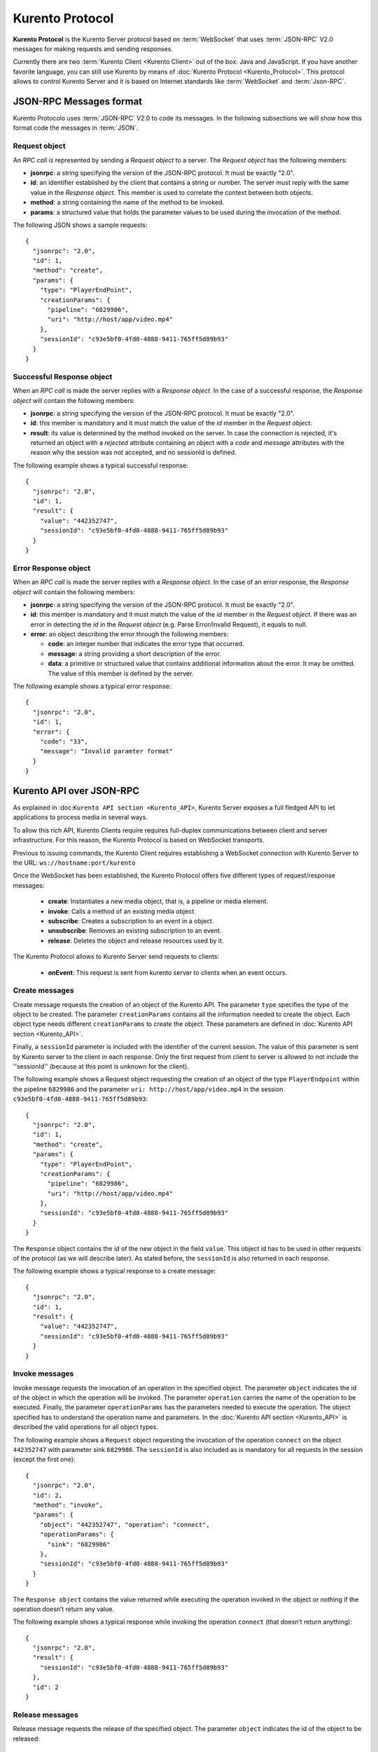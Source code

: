 .. _kurentoprotocol:

%%%%%%%%%%%%%%%%
Kurento Protocol
%%%%%%%%%%%%%%%%

.. highlight:: json

**Kurento Protocol** is the Kurento Server protocol based on :term:`WebSocket`
that uses :term:`JSON-RPC` V2.0 messages for making requests and sending
responses.

Currently there are two :term:`Kurento Client <Kurento Client>` out of the box:
Java and JavaScript. If you have another favorite language, you can still use
Kurento by means of :doc:`Kurento Protocol <Kurento_Protocol>`. This protocol
allows to control Kurento Server and it is based on Internet standards like
:term:`WebSocket` and :term:`Json-RPC`.


JSON-RPC Messages format
========================

Kurento Protocolo uses :term:`JSON-RPC` V2.0 to code its messages. In the
following subsections we will show how this format code the messages in
:term:`JSON`.

Request object
~~~~~~~~~~~~~~

An *RPC call* is represented by sending a *Request object* to a server. The
*Request object* has the following members:

-  **jsonrpc**: a string specifying the version of the JSON-RPC protocol. It
   must be exactly "2.0".
-  **id**: an identifier established by the client that contains a string or
   number. The server must reply with the same value in the *Response object*.
   This member is used to correlate the context between both objects.
-  **method**: a string containing the name of the method to be invoked.
-  **params**: a structured value that holds the parameter values to be used
   during the invocation of the method.

The following JSON shows a sample requests::

    {
      "jsonrpc": "2.0",
      "id": 1,
      "method": "create",
      "params": {
        "type": "PlayerEndPoint",
        "creationParams": {
          "pipeline": "6829986",
          "uri": "http://host/app/video.mp4"
        },
        "sessionId": "c93e5bf0-4fd0-4888-9411-765ff5d89b93"
      }
    }

Successful Response object
~~~~~~~~~~~~~~~~~~~~~~~~~~

When an *RPC call* is made the server replies with a *Response object*. In the
case of a successful response, the *Response object* will contain the following
members:

-  **jsonrpc**: a string specifying the version of the JSON-RPC protocol. It
   must be exactly "2.0".
-  **id**: this member is mandatory and it must match the value of the *id*
   member in the *Request object*.
-  **result**: its value is determined by the method invoked on the server.
   In case the connection is rejected, it's returned an object with a
   *rejected* attribute containing an object with a *code* and *message*
   attributes with the reason why the session was not accepted, and no
   sessionId is defined.

The following example shows a typical successful response::

    {
      "jsonrpc": "2.0",
      "id": 1,
      "result": {
        "value": "442352747",
        "sessionId": "c93e5bf0-4fd0-4888-9411-765ff5d89b93"
      }
    }

Error Response object
~~~~~~~~~~~~~~~~~~~~~

When an *RPC call* is made the server replies with a *Response object*. In the
case of an error response, the *Response object* will contain the following
members:

-  **jsonrpc**: a string specifying the version of the JSON-RPC protocol. It
   must be exactly "2.0".
-  **id**: this member is mandatory and it must match the value of the *id*
   member in the *Request object*. If there was an error in detecting the *id*
   in the *Request object* (e.g. Parse Error/Invalid Request), it equals to
   null.
-  **error**: an object describing the error through the following members:

   -  **code**: an integer number that indicates the error type that
      occurred.
   -  **message**: a string providing a short description of the error.
   -  **data**: a primitive or structured value that contains additional
      information about the error. It may be omitted. The value of this member
      is defined by the server.

The following example shows a typical error response::

    {
      "jsonrpc": "2.0",
      "id": 1,
      "error": {
        "code": "33",
        "message": "Invalid paramter format"
      }
    }

Kurento API over JSON-RPC
=========================

As explained in :doc:``Kurento API section <Kurento_API>``, Kurento Server
exposes a full fledged API to let applications to process media in several ways.

To allow this rich API, Kurento Clients require requires full-duplex
communications between client and server infrastructure. For this reason, the
Kurento Protocol is based on WebSocket transports.

Previous to issuing commands, the Kurento Client requires establishing a
WebSocket connection with Kurento Server to the URL:
``ws://hostname:port/kurento``

Once the WebSocket has been established, the Kurento Protocol offers five
different types of request/response messages:
 - **create**: Instantiates a new media object, that is, a pipeline or media
   element.
 - **invoke**: Calls a method of an existing media object.
 - **subscribe**: Creates a subscription to an event in a object.
 - **unsubscribe**: Removes an existing subscription to an event.
 - **release**: Deletes the object and release resources used by it.

The Kurento Protocol allows to Kurento Server send requests to clients:

 - **onEvent**: This request is sent from kurento server to clients when an
   event occurs.

Create messages
~~~~~~~~~~~~~~~

Create message requests the creation of an object of the Kurento API. The
parameter ``type`` specifies the type of the object to be created. The
parameter ``creationParams`` contains all the information needed to create the
object. Each object type needs different ``creationParams`` to create the
object. These parameters are defined in
:doc:`Kurento API section <Kurento_API>`.

Finally, a ``sessionId`` parameter is included with the identifier of the
current session. The value of this parameter is sent by Kurento server to the
client in each response. Only the first request from client to server is
allowed to not include the ''sessionId'' (because at this point is unknown for
the client).

The following example shows a Request object requesting the creation of an
object of the type ``PlayerEndpoint`` within the pipeline ``6829986`` and the
parameter ``uri: http://host/app/video.mp4`` in the session
``c93e5bf0-4fd0-4888-9411-765ff5d89b93``::

    {
      "jsonrpc": "2.0",
      "id": 1,
      "method": "create",
      "params": {
        "type": "PlayerEndPoint",
        "creationParams": {
          "pipeline": "6829986",
          "uri": "http://host/app/video.mp4"
        },
        "sessionId": "c93e5bf0-4fd0-4888-9411-765ff5d89b93"
      }
    }

The ``Response`` object contains the id of the new object in the field
``value``. This object id has to be used in other requests of the protocol (as
we will describe later). As stated before, the ``sessionId`` is also returned
in each response.

The following example shows a typical response to a create message::

    {
      "jsonrpc": "2.0",
      "id": 1,
      "result": {
        "value": "442352747",
        "sessionId": "c93e5bf0-4fd0-4888-9411-765ff5d89b93"
      }
    }

Invoke messages
~~~~~~~~~~~~~~~

Invoke message requests the invocation of an operation in the specified object.
The parameter ``object`` indicates the id of the object in which the operation
will be invoked. The parameter ``operation`` carries the name of the operation
to be executed. Finally, the parameter ``operationParams`` has the parameters
needed to execute the operation. The object specified has to understand the
operation name and parameters. In the :doc:`Kurento API section <Kurento_API>`
is described the valid operations for all object types.

The following example shows a ``Request`` object requesting the invocation of
the operation ``connect`` on the object ``442352747`` with parameter sink
``6829986``. The ``sessionId`` is also included as is mandatory for all
requests in the session (except the first one)::

    {
      "jsonrpc": "2.0",
      "id": 2,
      "method": "invoke",
      "params": {
        "object": "442352747", "operation": "connect",
        "operationParams": {
          "sink": "6829986"
        },
        "sessionId": "c93e5bf0-4fd0-4888-9411-765ff5d89b93"
      }
    }

The ``Response object`` contains the value returned while executing the
operation invoked in the object or nothing if the operation doesn’t return any
value.

The following example shows a typical response while invoking the operation
``connect`` (that doesn’t return anything)::

    {
      "jsonrpc": "2.0",
      "result": {
        "sessionId": "c93e5bf0-4fd0-4888-9411-765ff5d89b93"
      },
      "id": 2
    }

Release messages
~~~~~~~~~~~~~~~~

Release message requests the release of the specified object. The parameter
``object`` indicates the id of the object to be released::

    {
      "jsonrpc": "2.0",
      "id": 3,
      "method": "release",
      "params": {
        "object": "442352747",
        "sessionId": "c93e5bf0-4fd0-4888-9411-765ff5d89b93"
      }
    }

The ``Response`` object only contains the ``sessionID``. The following example
shows the typical response of a release request::

    {
      "jsonrpc":"2.0",
      "id":3,
      "result": {
        "sessionId":"c93e5bf0-4fd0-4888-9411-765ff5d89b93"
      }
    }

Subscribe messages
~~~~~~~~~~~~~~~~~~

Subscribe message requests the subscription to a certain kind of events in the
specified object. The parameter ``object`` indicates the id of the object to
subscribe for events. The parameter ``type`` specifies the type of the events.
If a client is subscribed for a certain type of events in an object, each time
an event is fired in this object, a request with method ``onEvent`` is sent
from kurento Server to the client. This kind of request is described few
sections later.

The following example shows a ``Request`` object requesting the subscription of
the event type ``EndOfStream`` on the object ``311861480``. The ``sessionId``
is also included::

    {
      "jsonrpc":"2.0",
      "id":4,
      "method":"subscribe",
      "params":{
        "object":"311861480",
        "type":"EndOfStream",
        "sessionId":"c93e5bf0-4fd0-4888-9411-765ff5d89b93"
      }
    }

The ``Response`` object contains the subscription identifier. This value can be
used later to remove this subscription.

The following example shows the response of subscription request. The ``value``
attribute contains the subscription id::

    {
      "jsonrpc":"2.0",
      "id":4,
      "result": {
        "value":"353be312-b7f1-4768-9117-5c2f5a087429",
        "sessionId":"c93e5bf0-4fd0-4888-9411-765ff5d89b93"
      }
    }

Unsubscribe messages
~~~~~~~~~~~~~~~~~~~~

Unsubscribe message requests the cancellation of a previous event subscription.
The parameter subscription contains the ``subscription`` id received from the
server when the subscription was created.

The following example shows a ``Request object`` requesting the cancellation of
the subscription ``353be312-b7f1-4768-9117-5c2f5a087429``::

    {
      "jsonrpc":"2.0",
      "id":5,
      "method":"unsubscribe",
      "params": {
        "subscription":"353be312-b7f1-4768-9117-5c2f5a087429",
        "sessionId":"c93e5bf0-4fd0-4888-9411-765ff5d89b93"
      }
    }

The ``Response`` object only contains the ``sessionID``. The following example
shows the typical response of an unsubscription request::

    {
      "jsonrpc":"2.0",
      "id":5,
      "result": {
        "sessionId":"c93e5bf0-4fd0-4888-9411-765ff5d89b93"
      }
    }


OnEvent Message
~~~~~~~~~~~~~~~

When a client is subscribed to a type of events in an object, the server send an
``onEvent`` request each time an event of that type is fired in the object.
This is possible because the Kurento Protocol is implemented with websockets
and there is a full duplex channel between client and server. The request that
server send to client has all the information about the event:

  - **data**: Information about this specific of this type of event.
  - **source**: the object source of the event.
  - **type**: The type of the event.
  - **subscription**: subscription id for which the event is fired.

The following example shows a notification sent for server to client to notify
an event of type ``EndOfStream`` in the object ``311861480`` with subscription
``353be312-b7f1-4768-9117-5c2f5a087429``::

    {
      "jsonrpc": "2.0",
      "id": 6,
      "method": "onEvent",
      "params": {
        "value": {
           "data":{
              "source":"311861480",
              "type":"EndOfStream"
          },
          "object":"311861480",
          "subscription":"353be312-b7f1-4768-9117-5c2f5a087429",
          "type":"EndOfStream",
        },
        "sessionId":"4f5255d5-5695-4e1c-aa2b-722e82db5260"
      }
    }

The ``Response`` object does not contain any information. Is only a form of
acknowledge message. The following example shows the typical response of an
onEvent request::

    {
      "jsonrpc":"2.0",
      "id":6,
      "result": ""
    }


